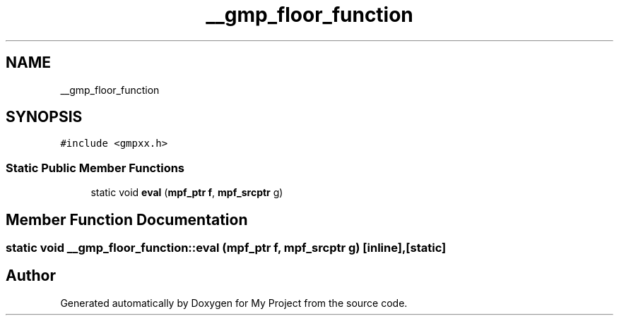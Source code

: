 .TH "__gmp_floor_function" 3 "Sun Jul 12 2020" "My Project" \" -*- nroff -*-
.ad l
.nh
.SH NAME
__gmp_floor_function
.SH SYNOPSIS
.br
.PP
.PP
\fC#include <gmpxx\&.h>\fP
.SS "Static Public Member Functions"

.in +1c
.ti -1c
.RI "static void \fBeval\fP (\fBmpf_ptr\fP \fBf\fP, \fBmpf_srcptr\fP g)"
.br
.in -1c
.SH "Member Function Documentation"
.PP 
.SS "static void __gmp_floor_function::eval (\fBmpf_ptr\fP f, \fBmpf_srcptr\fP g)\fC [inline]\fP, \fC [static]\fP"


.SH "Author"
.PP 
Generated automatically by Doxygen for My Project from the source code\&.
